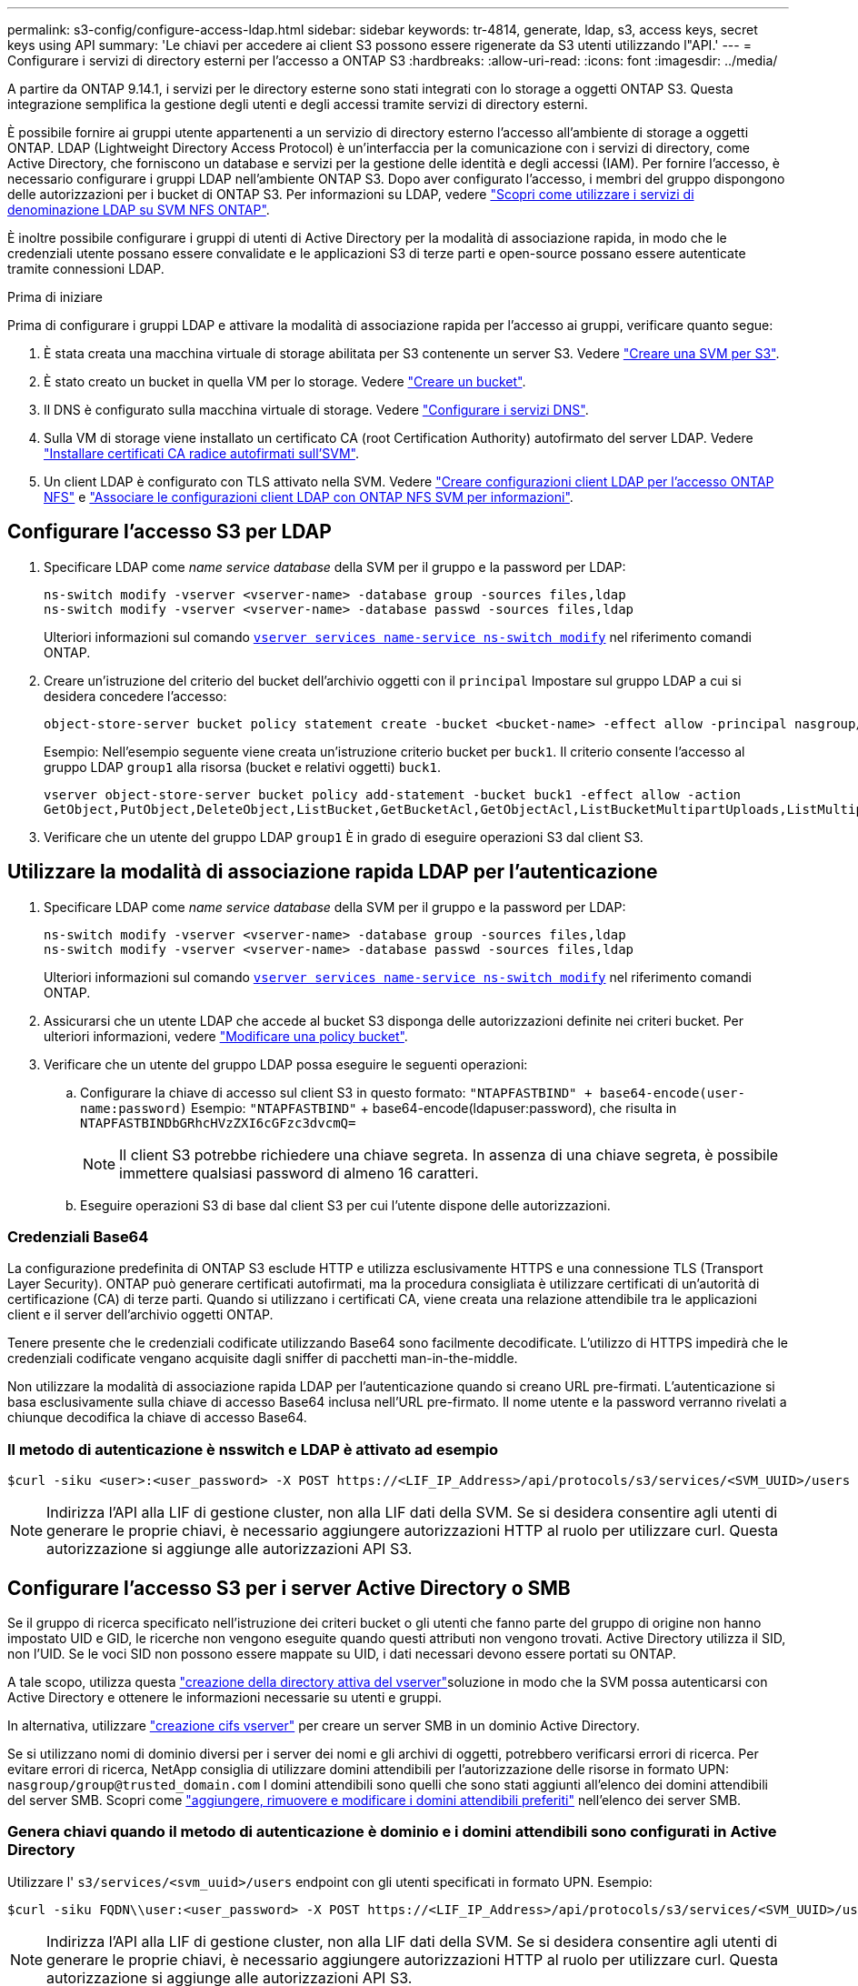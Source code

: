 ---
permalink: s3-config/configure-access-ldap.html 
sidebar: sidebar 
keywords: tr-4814, generate, ldap, s3, access keys, secret keys using API 
summary: 'Le chiavi per accedere ai client S3 possono essere rigenerate da S3 utenti utilizzando l"API.' 
---
= Configurare i servizi di directory esterni per l'accesso a ONTAP S3
:hardbreaks:
:allow-uri-read: 
:icons: font
:imagesdir: ../media/


[role="lead"]
A partire da ONTAP 9.14.1, i servizi per le directory esterne sono stati integrati con lo storage a oggetti ONTAP S3. Questa integrazione semplifica la gestione degli utenti e degli accessi tramite servizi di directory esterni.

È possibile fornire ai gruppi utente appartenenti a un servizio di directory esterno l'accesso all'ambiente di storage a oggetti ONTAP. LDAP (Lightweight Directory Access Protocol) è un'interfaccia per la comunicazione con i servizi di directory, come Active Directory, che forniscono un database e servizi per la gestione delle identità e degli accessi (IAM). Per fornire l'accesso, è necessario configurare i gruppi LDAP nell'ambiente ONTAP S3. Dopo aver configurato l'accesso, i membri del gruppo dispongono delle autorizzazioni per i bucket di ONTAP S3. Per informazioni su LDAP, vedere link:../nfs-config/using-ldap-concept.html["Scopri come utilizzare i servizi di denominazione LDAP su SVM NFS ONTAP"].

È inoltre possibile configurare i gruppi di utenti di Active Directory per la modalità di associazione rapida, in modo che le credenziali utente possano essere convalidate e le applicazioni S3 di terze parti e open-source possano essere autenticate tramite connessioni LDAP.

.Prima di iniziare
Prima di configurare i gruppi LDAP e attivare la modalità di associazione rapida per l'accesso ai gruppi, verificare quanto segue:

. È stata creata una macchina virtuale di storage abilitata per S3 contenente un server S3. Vedere link:../s3-config/create-svm-s3-task.html["Creare una SVM per S3"].
. È stato creato un bucket in quella VM per lo storage. Vedere link:../s3-config/create-bucket-task.html["Creare un bucket"].
. Il DNS è configurato sulla macchina virtuale di storage. Vedere link:../networking/configure_dns_services_auto.html["Configurare i servizi DNS"].
. Sulla VM di storage viene installato un certificato CA (root Certification Authority) autofirmato del server LDAP. Vedere link:../nfs-config/install-self-signed-root-ca-certificate-svm-task.html["Installare certificati CA radice autofirmati sull'SVM"].
. Un client LDAP è configurato con TLS attivato nella SVM. Vedere link:../nfs-config/create-ldap-client-config-task.html["Creare configurazioni client LDAP per l'accesso ONTAP NFS"] e link:../nfs-config/enable-ldap-svms-task.html["Associare le configurazioni client LDAP con ONTAP NFS SVM per informazioni"].




== Configurare l'accesso S3 per LDAP

. Specificare LDAP come _name service database_ della SVM per il gruppo e la password per LDAP:
+
[listing]
----
ns-switch modify -vserver <vserver-name> -database group -sources files,ldap
ns-switch modify -vserver <vserver-name> -database passwd -sources files,ldap
----
+
Ulteriori informazioni sul comando link:https://docs.NetApp.com/us-en/ONTAP-cli/vserver-services-name-service-ns-switch-modify.html[`vserver services name-service ns-switch modify`^] nel riferimento comandi ONTAP.

. Creare un'istruzione del criterio del bucket dell'archivio oggetti con il `principal` Impostare sul gruppo LDAP a cui si desidera concedere l'accesso:
+
[listing]
----
object-store-server bucket policy statement create -bucket <bucket-name> -effect allow -principal nasgroup/<ldap-group-name> -resource <bucket-name>, <bucket-name>/*
----
+
Esempio: Nell'esempio seguente viene creata un'istruzione criterio bucket per `buck1`. Il criterio consente l'accesso al gruppo LDAP `group1` alla risorsa (bucket e relativi oggetti) `buck1`.

+
[listing]
----
vserver object-store-server bucket policy add-statement -bucket buck1 -effect allow -action
GetObject,PutObject,DeleteObject,ListBucket,GetBucketAcl,GetObjectAcl,ListBucketMultipartUploads,ListMultipartUploadParts, ListBucketVersions,GetObjectTagging,PutObjectTagging,DeleteObjectTagging,GetBucketVersioning,PutBucketVersioning -principal nasgroup/group1 -resource buck1, buck1/*
----
. Verificare che un utente del gruppo LDAP `group1` È in grado di eseguire operazioni S3 dal client S3.




== Utilizzare la modalità di associazione rapida LDAP per l'autenticazione

. Specificare LDAP come _name service database_ della SVM per il gruppo e la password per LDAP:
+
[listing]
----
ns-switch modify -vserver <vserver-name> -database group -sources files,ldap
ns-switch modify -vserver <vserver-name> -database passwd -sources files,ldap
----
+
Ulteriori informazioni sul comando link:https://docs.NetApp.com/us-en/ONTAP-cli/vserver-services-name-service-ns-switch-modify.html[`vserver services name-service ns-switch modify`^] nel riferimento comandi ONTAP.

. Assicurarsi che un utente LDAP che accede al bucket S3 disponga delle autorizzazioni definite nei criteri bucket. Per ulteriori informazioni, vedere link:../s3-config/create-modify-bucket-policy-task.html["Modificare una policy bucket"].
. Verificare che un utente del gruppo LDAP possa eseguire le seguenti operazioni:
+
.. Configurare la chiave di accesso sul client S3 in questo formato:
`"NTAPFASTBIND" + base64-encode(user-name:password)` Esempio: `"NTAPFASTBIND"` + base64-encode(ldapuser:password), che risulta in
`NTAPFASTBINDbGRhcHVzZXI6cGFzc3dvcmQ=`
+

NOTE: Il client S3 potrebbe richiedere una chiave segreta. In assenza di una chiave segreta, è possibile immettere qualsiasi password di almeno 16 caratteri.

.. Eseguire operazioni S3 di base dal client S3 per cui l'utente dispone delle autorizzazioni.






=== Credenziali Base64

La configurazione predefinita di ONTAP S3 esclude HTTP e utilizza esclusivamente HTTPS e una connessione TLS (Transport Layer Security). ONTAP può generare certificati autofirmati, ma la procedura consigliata è utilizzare certificati di un'autorità di certificazione (CA) di terze parti. Quando si utilizzano i certificati CA, viene creata una relazione attendibile tra le applicazioni client e il server dell'archivio oggetti ONTAP.

Tenere presente che le credenziali codificate utilizzando Base64 sono facilmente decodificate. L'utilizzo di HTTPS impedirà che le credenziali codificate vengano acquisite dagli sniffer di pacchetti man-in-the-middle.

Non utilizzare la modalità di associazione rapida LDAP per l'autenticazione quando si creano URL pre-firmati. L'autenticazione si basa esclusivamente sulla chiave di accesso Base64 inclusa nell'URL pre-firmato. Il nome utente e la password verranno rivelati a chiunque decodifica la chiave di accesso Base64.



=== Il metodo di autenticazione è nsswitch e LDAP è attivato ad esempio

[listing]
----
$curl -siku <user>:<user_password> -X POST https://<LIF_IP_Address>/api/protocols/s3/services/<SVM_UUID>/users -d {"comment":"<S3_user_name>", "name":<user>,"key_time_to_live":"PT6H3M"}
----

NOTE: Indirizza l'API alla LIF di gestione cluster, non alla LIF dati della SVM. Se si desidera consentire agli utenti di generare le proprie chiavi, è necessario aggiungere autorizzazioni HTTP al ruolo per utilizzare curl. Questa autorizzazione si aggiunge alle autorizzazioni API S3.



== Configurare l'accesso S3 per i server Active Directory o SMB

Se il gruppo di ricerca specificato nell'istruzione dei criteri bucket o gli utenti che fanno parte del gruppo di origine non hanno impostato UID e GID, le ricerche non vengono eseguite quando questi attributi non vengono trovati. Active Directory utilizza il SID, non l'UID. Se le voci SID non possono essere mappate su UID, i dati necessari devono essere portati su ONTAP.

A tale scopo, utilizza questa link:../authentication/enable-ad-users-groups-access-cluster-svm-task.html["creazione della directory attiva del vserver"]soluzione in modo che la SVM possa autenticarsi con Active Directory e ottenere le informazioni necessarie su utenti e gruppi.

In alternativa, utilizzare link:../authentication/enable-ad-users-groups-access-cluster-svm-task.html["creazione cifs vserver"] per creare un server SMB in un dominio Active Directory.

Se si utilizzano nomi di dominio diversi per i server dei nomi e gli archivi di oggetti, potrebbero verificarsi errori di ricerca. Per evitare errori di ricerca, NetApp consiglia di utilizzare domini attendibili per l'autorizzazione delle risorse in formato UPN:  `nasgroup/group@trusted_domain.com` I domini attendibili sono quelli che sono stati aggiunti all'elenco dei domini attendibili del server SMB. Scopri come link:../smb-admin/add-remove-replace-trusted-domains-preferred-lists-task.html["aggiungere, rimuovere e modificare i domini attendibili preferiti"] nell'elenco dei server SMB.



=== Genera chiavi quando il metodo di autenticazione è dominio e i domini attendibili sono configurati in Active Directory

Utilizzare l' `s3/services/<svm_uuid>/users` endpoint con gli utenti specificati in formato UPN. Esempio:

[listing]
----
$curl -siku FQDN\\user:<user_password> -X POST https://<LIF_IP_Address>/api/protocols/s3/services/<SVM_UUID>/users -d {"comment":"<S3_user_name>", "name":<user@fqdn>,"key_time_to_live":"PT6H3M"}
----

NOTE: Indirizza l'API alla LIF di gestione cluster, non alla LIF dati della SVM. Se si desidera consentire agli utenti di generare le proprie chiavi, è necessario aggiungere autorizzazioni HTTP al ruolo per utilizzare curl. Questa autorizzazione si aggiunge alle autorizzazioni API S3.



=== Generare le chiavi quando il metodo di autenticazione è dominio e non sono presenti domini attendibili

Questa azione è possibile quando LDAP è disattivato o quando gli utenti non POSIX non hanno configurato UID e GID. Esempio:

[listing]
----
$curl -siku FQDN\\user:<user_password> -X POST https://<LIF_IP_Address>/api/protocols/s3/services/<SVM_UUID>/users -d {"comment":"<S3_user_name>", "name":<user[@fqdn]>,"key_time_to_live":"PT6H3M"}
----

NOTE: Indirizza l'API alla LIF di gestione cluster, non alla LIF dati della SVM. Se si desidera consentire agli utenti di generare le proprie chiavi, è necessario aggiungere autorizzazioni HTTP al ruolo per utilizzare curl. Questa autorizzazione si aggiunge alle autorizzazioni API S3. È necessario aggiungere il valore di dominio facoltativo (@fqdn) a un nome utente solo se non sono presenti domini attendibili.
